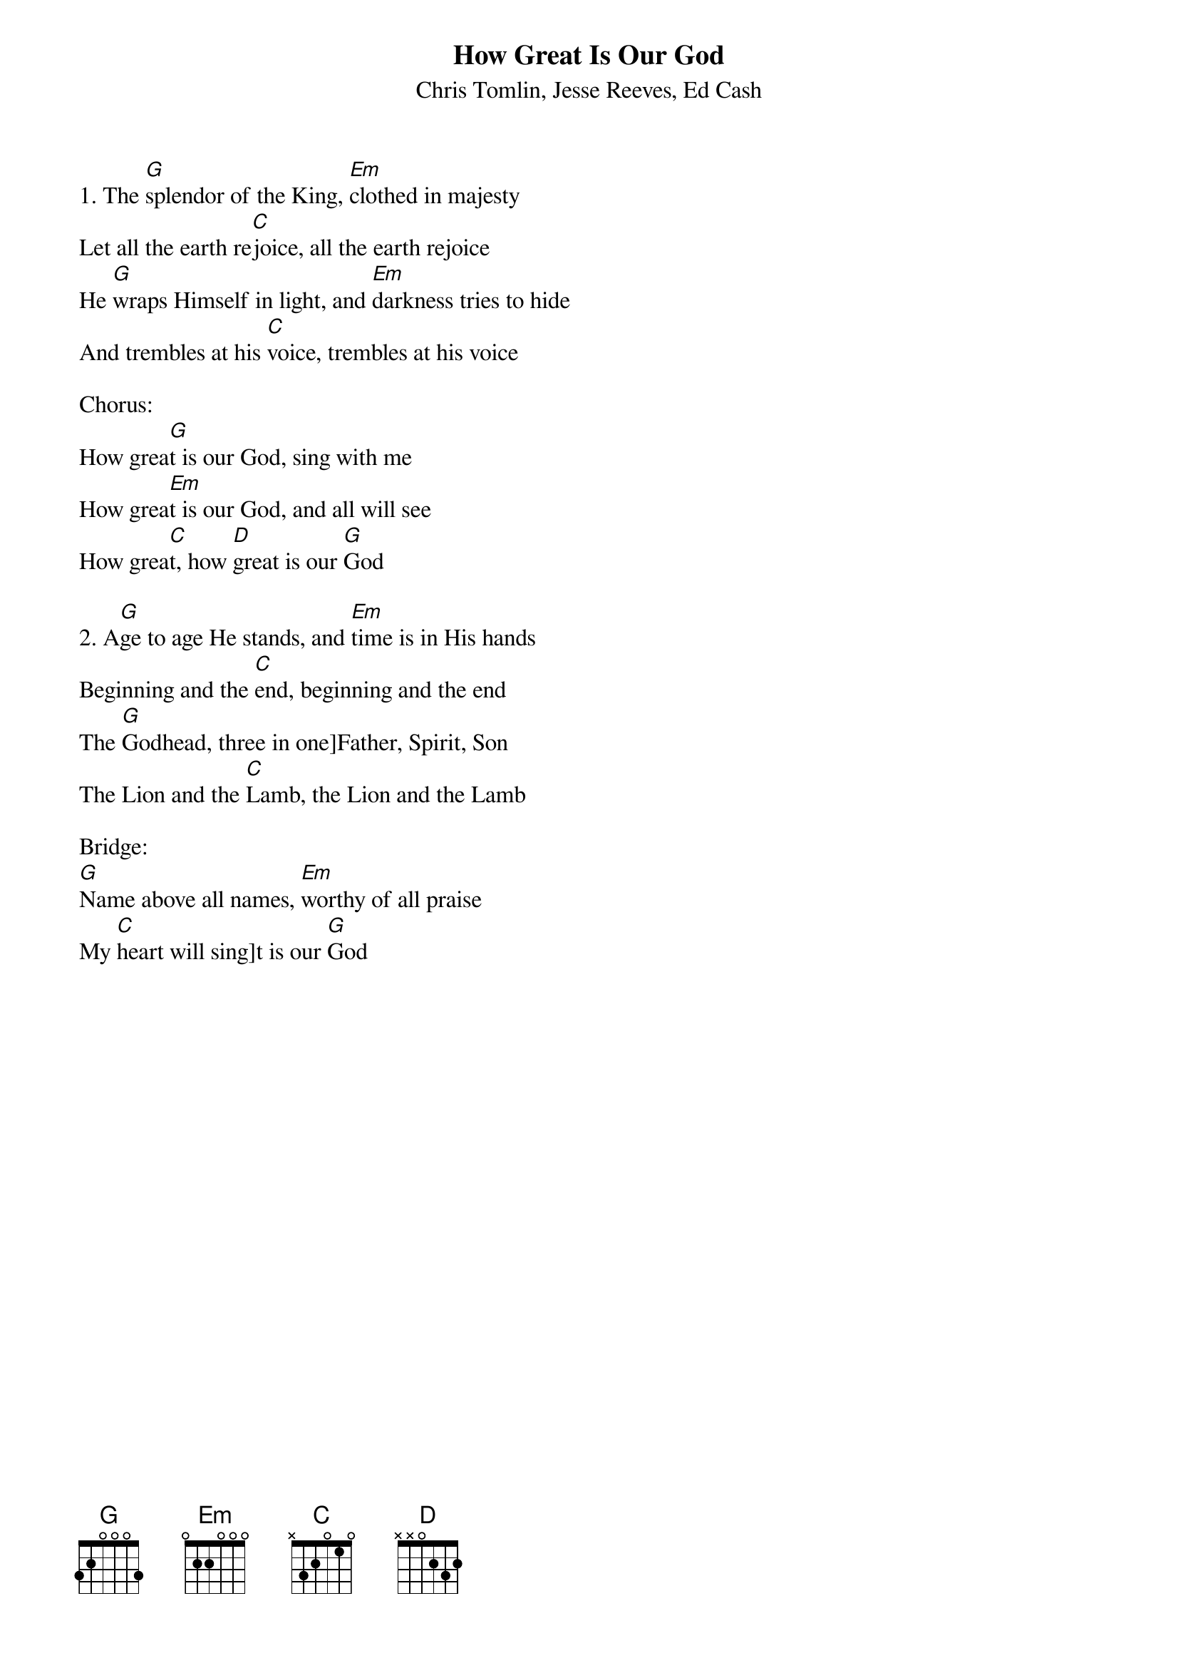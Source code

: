 {t:How Great Is Our God}
{st:Chris Tomlin, Jesse Reeves, Ed Cash}

1. The [G]splendor of the King, [Em]clothed in majesty
Let all the earth re[C]joice, all the earth rejoice
He [G]wraps Himself in light, and [Em]darkness tries to hide
And trembles at his [C]voice, trembles at his voice

Chorus:
How grea[G]t is our God, sing with me
How grea[Em]t is our God, and all will see
How grea[C]t, how [D]great is our [G]God

2. A[G]ge to age He stands, and [Em]time is in His hands
Beginning and the [C]end, beginning and the end
The [G]Godhead, three in one]Father, Spirit, Son
The Lion and the [C]Lamb, the Lion and the Lamb

Bridge:
[G]Name above all names, [Em]worthy of all praise
My [C]heart will sing]t is our [G]God